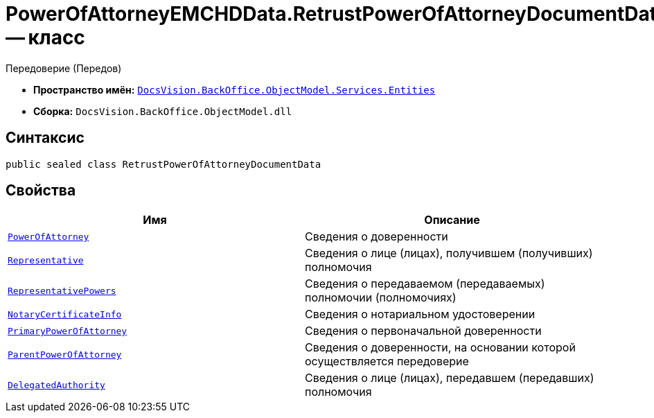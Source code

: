 = PowerOfAttorneyEMCHDData.RetrustPowerOfAttorneyDocumentData -- класс

Передоверие (Передов)

* *Пространство имён:* `xref:Entities/Entities_NS.adoc[DocsVision.BackOffice.ObjectModel.Services.Entities]`
* *Сборка:* `DocsVision.BackOffice.ObjectModel.dll`

== Синтаксис

[source,csharp]
----
public sealed class RetrustPowerOfAttorneyDocumentData
----

== Свойства

[cols=",",options="header"]
|===
|Имя |Описание

|`xref:BackOffice-ObjectModel-Services-Entities:Entities/PowerOfAttorneyEMCHDData.IrrevocablePowerOfAttorneyInfo_CL.adoc[PowerOfAttorney]` |Сведения о доверенности
|`xref:BackOffice-ObjectModel-Services-Entities:Entities/PowerOfAttorneyEMCHDData.RepresentativesInfo_CL.adoc[Representative]` |Сведения о лице (лицах), получившем (получивших) полномочия
|`xref:BackOffice-ObjectModel-Services-Entities:Entities/PowerOfAttorneyEMCHDData.RepresentativePowersInfo_CL.adoc[RepresentativePowers]` |Сведения о передаваемом (передаваемых) полномочии (полномочиях)
|`xref:BackOffice-ObjectModel-Services-Entities:Entities/PowerOfAttorneyEMCHDData.NotaryCertificateInfo_CL.adoc[NotaryCertificateInfo]` |Сведения о нотариальном удостоверении
|`xref:BackOffice-ObjectModel-Services-Entities:Entities/PowerOfAttorneyEMCHDData.PrimaryPowerOfAttorneyInfo_CL.adoc[PrimaryPowerOfAttorney]` |Сведения о первоначальной доверенности
|`xref:BackOffice-ObjectModel-Services-Entities:Entities/PowerOfAttorneyEMCHDData.PrimaryPowerOfAttorneyInfo_CL.adoc[ParentPowerOfAttorney]` |Сведения о доверенности, на основании которой осуществляется передоверие
|`xref:BackOffice-ObjectModel-Services-Entities:Entities/PowerOfAttorneyEMCHDData.ConfirmationOfAuthorityDocument_CL.adoc[DelegatedAuthority]` |Сведения о лице (лицах), передавшем (передавших) полномочия

|===
